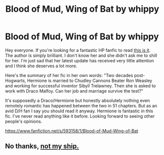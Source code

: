#+TITLE: Blood of Mud, Wing of Bat by whippy

* Blood of Mud, Wing of Bat by whippy
:PROPERTIES:
:Author: imankitty
:Score: 3
:DateUnix: 1493050347.0
:DateShort: 2017-Apr-24
:END:
Hey everyone. If you're looking for a fantastic HP fanfic to read [[https://www.fanfiction.net/s/593158/1/Blood-of-Mud-Wing-of-Bat][this is it]]. The author is simply brilliant. I don't know her and she didn't ask me to shill for her. I'm just sad that her latest update has received very little attention and I think she deserves a lot more.

Here's the summary of her fic in her own words: "Two decades post-Hogwarts, Hermione is married to Chudley Cannons Beater Ron Weasley and working for successful inventor Sibyll Trelawney. Then she is asked to work with Draco Malfoy. Can her job and marriage survive the test?"

It's supposedly a Draco/Hermione but honestly absolutely nothing even remotely romantic has happened between the two in 51 chapters. But as an avid D/H fan I say you should read it anyway. Hermione is fantastic in this fic. I've never read anything like it before. Looking forward to seeing other people's opinions.

[[https://www.fanfiction.net/s/593158/1/Blood-of-Mud-Wing-of-Bat]]


** No thanks, [[http://i.imgur.com/VdetJs3.gif][not my ship.]]
:PROPERTIES:
:Author: LocalMadman
:Score: 0
:DateUnix: 1493058786.0
:DateShort: 2017-Apr-24
:END:
